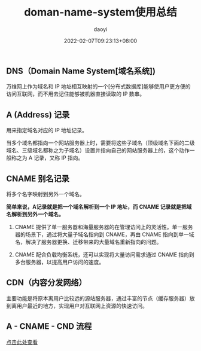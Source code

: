 #+title: doman-name-system使用总结
#+subtitle:
#+author: daoyi
#+date: 2022-02-07T09:23:13+08:00
#+lastmod: 
#+tags[]: DNS CNAME CDN
#+categories[]: network
#+keywords[]:
# #+comment: true
#+autoCollapseToc: false

** DNS（Domain Name System[域名系统])

万维网上作为域名和 IP 地址相互映射的一个[分布式数据库]能够使用户更方便的访问互联网，而不用去记住能够被机器直接读取的 IP 数串。

** A (Address) 记录

用来指定域名对应的 IP 地址记录。

当多个域名都指向一个网站服务器上时，需要将这些子域名（顶级域名下面的二级域名、三级域名都称之为子域名）设置并指向自己的网站服务器上的，这个动作一般称之为 A 记录，又称 IP 指向。

** CNAME 别名记录

将多个名字映射到另外一个域名。

**简单来说，A记录就是把一个域名解析到一个 IP 地址，而 CNAME 记录就是把域名解析到另外一个域名。**

1. CNAME 提供了单一服务器和海量服务器的在管理访问上的灵活性。单一服务器的场景下，通过将大量子域名指向到 CNAME，再由 CNAME 指向到单一域名，解决了服务器更换、迁移带来的大量域名重新指向的问题。

2. CNAME 配合负载均衡系统，还可以实现将大量访问需求通过 CNAME 指向到多台服务器，以提高用户访问的速度。

** CDN（内容分发网络）

主要功能是将原本离用户比较远的源站服务器，通过丰富的节点（缓存服务器）放到离用户最近的地方，实现用户对互联网上资源的快速访问。

** A - CNAME - CND 流程
#+begin_center
[[https://img-blog.csdnimg.cn/276cac54b8c547b99bde38e8b66777c6.png?x-oss-process=image/watermark,type_ZmFuZ3poZW5naGVpdGk,shadow_10,text_aHR0cHM6Ly9ibG9nLmNzZG4ubmV0L0REX29yeg==,size_16,color_FFFFFF,t_70][点击此处查看]]
#+end_center

